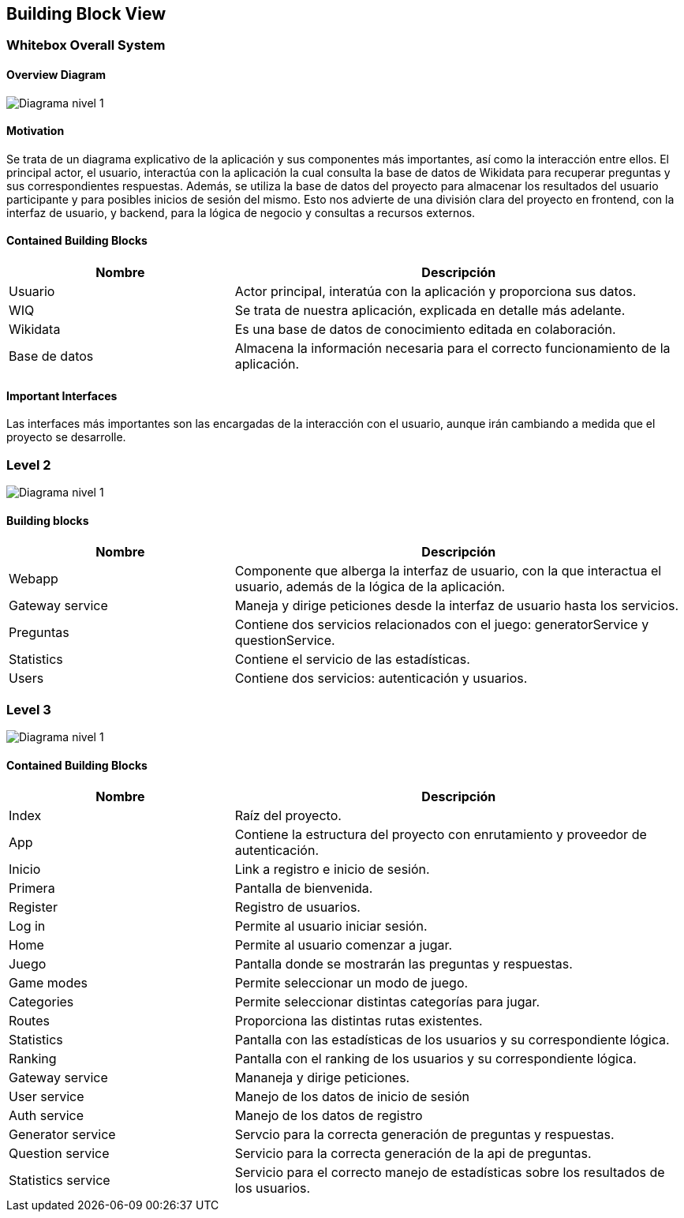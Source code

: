 ifndef::imagesdir[:imagesdir: ../images]

[[section-building-block-view]]


== Building Block View

=== Whitebox Overall System


==== Overview Diagram
image:05_DiagramaL1.png[Diagrama nivel 1]

==== Motivation

Se trata de un diagrama explicativo de la aplicación y sus componentes más importantes, así como la interacción entre ellos.
El principal actor, el usuario, interactúa con la aplicación la cual consulta la base de datos de Wikidata para recuperar preguntas y sus correspondientes respuestas. 
Además, se utiliza la base de datos del proyecto para almacenar los resultados del usuario participante y para posibles inicios de sesión del mismo.
Esto nos advierte de una división clara del proyecto en frontend, con la interfaz de usuario, y backend, para la lógica de negocio y consultas a recursos externos.




==== Contained Building Blocks
[options="header",cols="1,2"]
|===
|Nombre|Descripción
| Usuario |Actor principal, interatúa con la aplicación y proporciona sus datos.
| WIQ |Se trata de nuestra aplicación, explicada en detalle más adelante.
| Wikidata |Es una base de datos de conocimiento editada en colaboración.
|Base de datos | Almacena la información necesaria para el correcto funcionamiento de la aplicación.
|===
==== Important Interfaces
Las interfaces más importantes son las encargadas de la interacción con el usuario, aunque irán cambiando a medida que el proyecto se desarrolle.


=== Level 2

image:05_DiagramaL2.png[Diagrama nivel 1]


==== Building blocks

[options="header",cols="1,2"]
|===
|Nombre|Descripción
| Webapp |Componente que alberga la interfaz de usuario, con la que interactua el usuario, además de la lógica de la aplicación.
| Gateway service |Maneja y dirige peticiones desde la interfaz de usuario hasta los servicios.
| Preguntas |Contiene dos servicios relacionados con el juego: generatorService y questionService.
| Statistics |Contiene el servicio de las estadísticas.
| Users |Contiene dos servicios: autenticación y usuarios.
|===



=== Level 3
image:05_DiagramaL3.png[Diagrama nivel 1]

==== Contained Building Blocks

[options="header",cols="1,2"]
|===
|Nombre|Descripción
|Index | Raíz del proyecto.
|App | Contiene la estructura del proyecto con enrutamiento y proveedor de autenticación.
|Inicio| Link a registro e inicio de sesión.
|Primera| Pantalla de bienvenida.
|Register| Registro de usuarios.
| Log in |Permite al usuario iniciar sesión.
| Home |Permite al usuario comenzar a jugar.
| Juego |Pantalla donde se mostrarán las preguntas y respuestas.
| Game modes |Permite seleccionar un modo de juego.
| Categories |Permite seleccionar distintas categorías para jugar.
| Routes |Proporciona las distintas rutas existentes.
|Statistics|Pantalla con las estadísticas de los usuarios y su correspondiente lógica. 
|Ranking| Pantalla con el ranking de los usuarios y su correspondiente lógica.
|Gateway service| Mananeja y dirige peticiones.
| User service|Manejo de los datos de inicio de sesión
| Auth service|Manejo de los datos de registro
| Generator service| Servcio para la correcta generación de preguntas y respuestas.
| Question service| Servicio para la correcta generación de la api de preguntas.
|Statistics service| Servicio para el correcto manejo de estadísticas sobre los resultados de los usuarios.


|===



